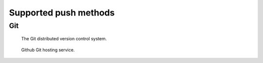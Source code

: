 
.. _push_method:

======================
Supported push methods
======================

Git
---

.. figure:: git.png

  The Git distributed version control system.

.. figure:: github.png

  Github Git hosting service.
